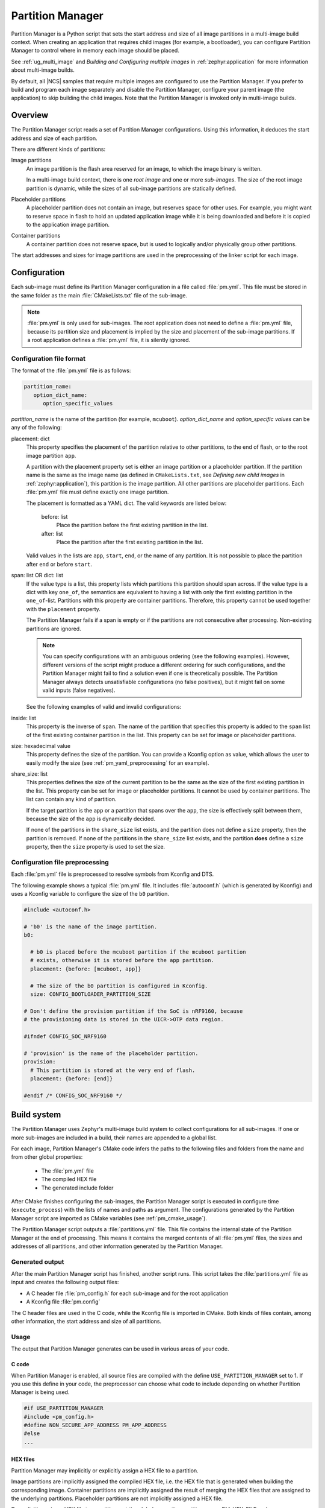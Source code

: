 .. _partition_manager:

Partition Manager
#################

Partition Manager is a Python script that sets the start address and size of all image partitions in a multi-image build context.
When creating an application that requires child images (for example, a bootloader), you can configure Partition Manager to control where in memory each image should be placed.

See :ref:`ug_multi_image` and *Building and Configuring multiple images* in :ref:`zephyr:application` for more information about multi-image builds.

By default, all |NCS| samples that require multiple images are configured to use the Partition Manager.
If you prefer to build and program each image separately and disable the Partition Manager, configure your parent image (the application) to skip building the child images.
Note that the Partition Manager is invoked only in multi-image builds.

.. _pm_overview:

Overview
********

The Partition Manager script reads a set of Partition Manager configurations.
Using this information, it deduces the start address and size of each partition.

There are different kinds of partitions:

Image partitions
   An image partition is the flash area reserved for an image, to which the image binary is written.

   In a multi-image build context, there is one *root image* and one or more *sub-images*.
   The size of the root image partition is dynamic, while the sizes of all sub-image partitions are statically defined.

Placeholder partitions
   A placeholder partition does not contain an image, but reserves space for other uses.
   For example, you might want to reserve space in flash to hold an updated application image while it is being downloaded and before it is copied to the application image partition.

Container partitions
   A container partition does not reserve space, but is used to logically and/or physically group other partitions.

The start addresses and sizes for image partitions are used in the preprocessing of the linker script for each image.

.. _pm_configuration:

Configuration
*************
Each sub-image must define its Partition Manager configuration in a file called :file:`pm.yml`.
This file must be stored in the same folder as the main :file:`CMakeLists.txt` file of the sub-image.

.. note::
   :file:`pm.yml` is only used for sub-images.
   The root application does not need to define a :file:`pm.yml` file, because its partition size and placement is implied by the size and placement of the sub-image partitions.
   If a root application defines a :file:`pm.yml` file, it is silently ignored.

.. _pm_yaml_format:

Configuration file format
=========================

The format of the :file:`pm.yml` file is as follows:

.. code-block:: yaml

   partition_name:
      option_dict_name:
         option_specific_values

*partition_name* is the name of the partition (for example, ``mcuboot``).
*option_dict_name* and *option_specific values* can be any of the following:

placement: dict
   This property specifies the placement of the partition relative to other partitions, to the end of flash, or to the root image partition ``app``.

   A partition with the placement property set is either an image partition or a placeholder partition.
   If the partition name is the same as the image name (as defined in ``CMakeLists.txt``, see *Defining new child images* in :ref:`zephyr:application`), this partition is the image partition.
   All other partitions are placeholder partitions.
   Each :file:`pm.yml` file must define exactly one image partition.

   The placement is formatted as a YAML dict.
   The valid keywords are listed below:

      before: list
         Place the partition before the first existing partition in the list.

      after: list
         Place the partition after the first existing partition in the list.

   Valid values in the lists are ``app``, ``start``, ``end``, or the name of any partition.
   It is not possible to place the partition after ``end`` or before ``start``.


span: list OR dict: list
   If the value type is a list, this property lists which partitions this partition should span across.
   If the value type is a dict with key ``one_of``, the semantics are equivalent
   to having a list with only the first existing partition in the ``one_of``-list.
   Partitions with this property are container partitions.
   Therefore, this property cannot be used together with the ``placement`` property.

   The Partition Manager fails if a span is empty or if the partitions are not consecutive after processing.
   Non-existing partitions are ignored.

   .. note::
      You can specify configurations with an ambiguous ordering (see the following examples).
      However, different versions of the script might produce a different ordering for such configurations, and the Partition Manager might fail to find a solution even if one is theoretically possible.
      The Partition Manager always detects unsatisfiable configurations (no false positives), but it might fail on some valid inputs (false negatives).

   See the following examples of valid and invalid configurations:

   .. code-block:: yaml
      :caption: Span example 1 (fixed order, cannot work)

      mcuboot:
         placement:
            before: [spm, app]

      spm:
         placement:
            before: [app]

      foo:
         span: [mcuboot, app] # This will fail, because 'spm' will be placed between mcuboot and app.

      # Order: mcuboot, spm, app

   .. code-block:: yaml
      :caption: Span example 2 (ambiguous order)

      mcuboot:
         placement:

      spm:
         placement:
            after: [mcuboot]

      app:
         placement:
            after: [mcuboot]

      foo:
         span: [mcuboot, app] # The order of spm and app is ambiguous in this case, but since
                              # this span exists, Partition Manager will try to increase the
                              # likelihood that mcuboot and app are placed next to each other.

      # Order 1: mcuboot, spm, app
      # Order 2: mcuboot, app, spm
      # The algorithm should coerce order 2 to make foo work.

   .. code-block:: yaml
      :caption: Span example 3 (ambiguous order, cannot work)

      mcuboot:
         placement:

      spm:
         placement:
            after: [mcuboot]

      app:
         placement:
            after: [mcuboot]

      foo:
         span: [mcuboot, app]

      bar:
         span: [mcuboot, spm]

      # Order 1: mcuboot, spm, app
      # Order 2: mcuboot, app, spm
      # foo requires order 2, while bar requires order 1.

inside: list
   This property is the inverse of ``span``.
   The name of the partition that specifies this property is added to the ``span`` list of the first existing container partition in the list.
   This property can be set for image or placeholder partitions.

   .. code-block:: yaml
      :caption: Example for the inside property

      mcuboot:
         inside: [b0]

      b0:
         span: [] # During processing, this span will contain mcuboot.

size: hexadecimal value
   This property defines the size of the partition.
   You can provide a Kconfig option as value, which allows the user to easily modify the size (see :ref:`pm_yaml_preprocessing` for an example).

share_size: list
   This properties defines the size of the current partition to be the same as the size of the first existing partition in the list.
   This property can be set for image or placeholder partitions.
   It cannot be used by container partitions.
   The list can contain any kind of partition.

   If the target partition is the ``app`` or a partition that spans over the ``app``, the size is effectively split between them, because the size of the ``app`` is dynamically decided.

   If none of the partitions in the ``share_size`` list exists, and the partition does not define a ``size`` property, then the partition is removed.
   If none of the partitions in the ``share_size`` list exists, and the partition **does** define a ``size`` property, then the ``size`` property is used to set the size.


.. _pm_yaml_preprocessing:

Configuration file preprocessing
================================

Each :file:`pm.yml` file is preprocessed to resolve symbols from Kconfig and DTS.

The following example shows a typical :file:`pm.yml` file.
It includes :file:`autoconf.h` (which is generated by Kconfig) and uses a Kconfig variable to configure the size of the ``b0`` partition.

.. code-block:: yaml

   #include <autoconf.h>

   # 'b0' is the name of the image partition.
   b0:

     # b0 is placed before the mcuboot partition if the mcuboot partition
     # exists, otherwise it is stored before the app partition.
     placement: {before: [mcuboot, app]}

     # The size of the b0 partition is configured in Kconfig.
     size: CONFIG_BOOTLOADER_PARTITION_SIZE

   # Don't define the provision partition if the SoC is nRF9160, because
   # the provisioning data is stored in the UICR->OTP data region.

   #ifndef CONFIG_SOC_NRF9160

   # 'provision' is the name of the placeholder partition.
   provision:
     # This partition is stored at the very end of flash.
     placement: {before: [end]}

   #endif /* CONFIG_SOC_NRF9160 */

.. _pm_build_system:

Build system
************
The Partition Manager uses Zephyr's multi-image build system to collect configurations for all sub-images.
If one or more sub-images are included in a build, their names are appended to a global list.

For each image, Partition Manager's CMake code infers the paths to the following files and folders from the name and from other global properties:

   * The :file:`pm.yml` file
   * The compiled HEX file
   * The generated include folder

After CMake finishes configuring the sub-images, the Partition Manager script is executed in configure time (``execute_process``) with the lists of names and paths as argument.
The configurations generated by the Partition Manager script are imported as CMake variables (see :ref:`pm_cmake_usage`).

The Partition Manager script outputs a :file:`partitions.yml` file.
This file contains the internal state of the Partition Manager at the end of processing.
This means it contains the merged contents of all :file:`pm.yml` files, the sizes and addresses of all partitions, and other information generated by the Partition Manager.



.. _pm_generated_output_and_usage:

Generated output
================
After the main Partition Manager script has finished, another script runs.
This script takes the :file:`partitions.yml` file as input and creates the following output files:

* A C header file :file:`pm_config.h` for each sub-image and for the root application
* A Kconfig file :file:`pm.config`

The C header files are used in the C code, while the Kconfig file is imported in CMake.
Both kinds of files contain, among other information, the start address and size of all partitions.

Usage
=====
The output that Partition Manager generates can be used in various areas of your code.

C code
------
When Partition Manager is enabled, all source files are compiled with the define ``USE_PARTITION_MANAGER`` set to 1.
If you use this define in your code, the preprocessor can choose what code to include depending on whether Partition Manager is being used.

.. code-block:: C

   #if USE_PARTITION_MANAGER
   #include <pm_config.h>
   #define NON_SECURE_APP_ADDRESS PM_APP_ADDRESS
   #else
   ...

HEX files
---------
Partition Manager may implicitly or explicitly assign a HEX file to a partition.

Image partitions are implicitly assigned the compiled HEX file, i.e. the HEX file that is generated when building the corresponding image.
Container partitions are implicitly assigned the result of merging the HEX files that are assigned to the underlying partitions.
Placeholder partitions are not implicitly assigned a HEX file.

To explicitly assign a HEX file to a partition, set the global properties *partition_name*\ _PM_HEX_FILE and *partition_name*\ _PM_TARGET in CMake, where *partition_name* is the name of the partition.
*partition_name*\ _PM_TARGET specifies the build target that generates the HEX file specified in *partition_name*\ _PM_HEX_FILE.

See the following example, which assigns a cryptographically signed HEX file built by the ``sign_target`` build target to the root application:


.. code-block:: cmake

   set_property(
     GLOBAL PROPERTY
     app_PM_HEX_FILE # Must match "*_PM_HEX_FILE"
     ${PROJECT_BINARY_DIR}/signed.hex
   )

   set_property(
     GLOBAL PROPERTY
     app_PM_TARGET # Must match "*_PM_TARGET"
     sign_target
   )


As output, Partition Manager creates a HEX file called :file:`merged.hex`, which is flashed to the board when calling ``ninja flash``.
When creating :file:`merged.hex`, all assigned HEX files are included in the merge operation.
If the HEX files overlap, the conflict is resolved as follows:

   * HEX files assigned to container partitions overwrite HEX files assigned to their underlying partitions.
   * HEX files assigned to larger partitions overwrite HEX files assigned to smaller partitions.
   * Explicitly assigned HEX files overwrite implicitly assigned HEX files.

This means that you can overwrite a partition's HEX file by wrapping that partition in another partition and assigning a HEX file to the new partition.

ROM report
----------
When using the Partition Manager, run ``ninja rom_report`` to see the addresses and sizes of flash partitions.

.. _pm_cmake_usage:

CMake
-----
The CMake variables from Partition Manager are typically used through `generator expressions`_, because these variables are only made available late in the CMake configure stage.
To read a Partition Manager variable through a generator expression, the variable must be assigned as a target property.
Partition Manager stores all variables as target properties on the ``partition_manager`` target,
which means they can be used in generator expressions in the following way.

.. code-block:: none
   :caption: Reading partition manager variables in generator expressions.

   --slot-size $<TARGET_PROPERTY:partition_manager,PM_MCUBOOT_PARTITIONS_PRIMARY_SIZE>

.. _ug_pm_static:

Static configuration
********************
By default, Partition Manager dynamically places the partitions in memory.
However, if you have a deployed product that consists of multiple images, where only a subset of the included images can be upgraded through a firmware update mechanism, the upgradable images must be statically configured.
For example, if a device includes a non-upgradable first-stage bootloader and an upgradable application, the application image to be upgraded must be linked to the same address as the one that is deployed.

For this purpose, Partition Manager provides static configuration to define static partitions.
The area used by the static partitions is called the *static area*.
The static area comes in addition to the *dynamic area*, which consists of the ``app`` partition and all memory adjacent to the ``app`` partition that is not occupied by a static partition.
Note that there is only one dynamic area.
When Partition Manager is executed, it operates only on the dynamic area, assuming that all other memory is reserved.

Within the dynamic area, you can define new partitions or configure existing partitions even if you are using static partitions.
The dynamic area is resized as required when updating the static configuration.

.. _ug_pm_static_providing:

Configuring static partitions
=============================
Static partitions are defined through a YAML-formatted configuration file in the root application's source directory.
This file is similar to the regular :file:`pm.yml` configuration files, except that it also defines the start address for all partitions.

If the build system discovers a file named :file:`pm_static.yml` in an application's source directory, it automatically provides it to the Partition Manager script as static configuration.

The current partition configuration for a build can be found in :file:`${BUILD_DIR}/partitions.yml`.
To apply the current configuration as a static configuration, copy this file to :file:`${APPLICATION_SOURCE_DIR}/pm_static.yml`.

You can add or remove partitions as described in the following sections.

.. note::
  If the static configuration contains an entry for the ``app`` partition, this entry is ignored.

.. _ug_pm_static_remove:

Removing a static partition
---------------------------
To remove a static partition, delete its entry in :file:`pm_static.yml`.

Only partitions adjacent to the ``app`` partition or other removed partitions can be removed.

.. _ug_pm_static_add_dynamic:

Adding a dynamic partition
--------------------------
New dynamic partitions that are listed in a :file:`pm.yml` file are automatically added.
However, if a partition is defined both as static partition and as dynamic partition, the dynamic definition is ignored.

.. note::
   When resolving the relative placement of dynamic partitions, any placement properties referencing static partitions are ignored.

.. _ug_pm_static_add:

Adding a static partition
-------------------------
To add a static partition, add an entry for it in :file:`pm_static.yml`.
This entry must define the properties ``address``, ``size``, and - if applicable - ``span``.

.. code-block:: yaml
   :caption: Example of static configuration of a partition with span

   partition_name:
      address: 0xab00
      size: 0x1000
      span: [example]  # Only if this partition had the span property set originally.

.. note::
  Sub-images that are built with the build strategy *partition_name*\ _BUILD_STRATEGY_SKIP_BUILD or *partition_name*\ _BUILD_STRATEGY_USE_HEX_FILE must define a static partition to ensure correct placement of the dynamic partitions.
